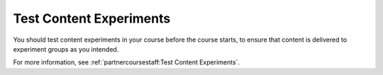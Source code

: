 .. This topic cross-references the Test Content Experiments topic that is used by the Building and Running Course guides.

.. _Test Content Experiments_OLX:

##########################################
Test Content Experiments
##########################################

You should test content experiments in your course before the course starts, to
ensure that content is delivered to experiment groups as you intended.

For more information, see :ref:`partnercoursestaff:Test Content Experiments`.
